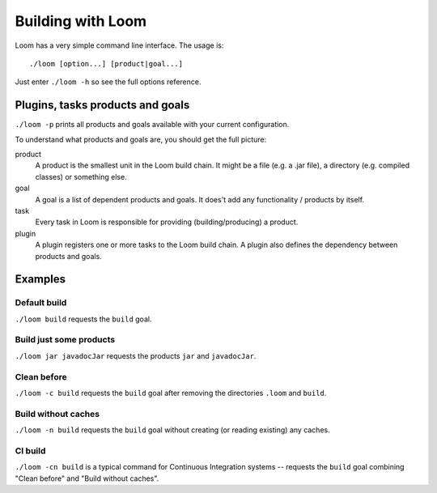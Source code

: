 Building with Loom
==================

Loom has a very simple command line interface. The usage is::

    ./loom [option...] [product|goal...]

Just enter ``./loom -h`` so see the full options reference.


Plugins, tasks products and goals
---------------------------------

``./loom -p`` prints all products and goals available with your current configuration.

To understand what products and goals are, you should get the full picture:

product
    A product is the smallest unit in the Loom build chain. It might be a file
    (e.g. a .jar file), a directory (e.g. compiled classes) or something else.

goal
    A goal is a list of dependent products and goals.
    It does't add any functionality / products by itself.

task
    Every task in Loom is responsible for providing (building/producing) a product.

plugin
    A plugin registers one or more tasks to the Loom build chain. A plugin
    also defines the dependency between products and goals.


Examples
--------

Default build
~~~~~~~~~~~~~

``./loom build`` requests the ``build`` goal.


Build just some products
~~~~~~~~~~~~~~~~~~~~~~~~

``./loom jar javadocJar`` requests the products ``jar`` and ``javadocJar``.


Clean before
~~~~~~~~~~~~

``./loom -c build`` requests the ``build`` goal after removing the directories ``.loom`` and ``build``.


Build without caches
~~~~~~~~~~~~~~~~~~~~

``./loom -n build`` requests the ``build`` goal without creating (or reading existing) any caches.


CI build
~~~~~~~~

``./loom -cn build`` is a typical command for Continuous Integration systems --
requests the ``build`` goal combining "Clean before" and "Build without caches".
